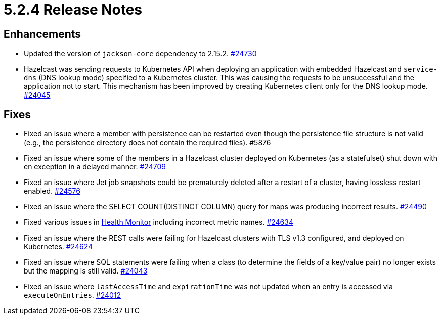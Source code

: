 = 5.2.4 Release Notes

== Enhancements

* Updated the version of `jackson-core` dependency to 2.15.2.
https://github.com/hazelcast/hazelcast/pull/24730[#24730]
* Hazelcast was sending requests to Kubernetes API when deploying an application with embedded Hazelcast and `service-dns` (DNS lookup mode) specified to a Kubernetes cluster. This was causing the requests to be unsuccessful and the application not to start. This mechanism has been improved by creating Kubernetes client only for the DNS lookup mode.
https://github.com/hazelcast/hazelcast/pull/24045[#24045]

== Fixes 

* Fixed an issue where a member with persistence can be restarted even though the persistence file structure is not valid (e.g., the persistence directory does not contain the required files). #5876
* Fixed an issue where some of the members in a Hazelcast cluster deployed on Kubernetes (as a statefulset) shut down with en exception in a delayed manner.
https://github.com/hazelcast/hazelcast/pull/24709[#24709]
* Fixed an issue where Jet job snapshots could be prematurely deleted after a restart of a cluster, having lossless restart enabled.
https://github.com/hazelcast/hazelcast/pull/24576[#24576]
* Fixed an issue where the SELECT COUNT(DISTINCT COLUMN) query for maps was producing incorrect results.
https://github.com/hazelcast/hazelcast/pull/24490[#24490]
* Fixed various issues in xref:maintain-cluster:monitoring.adoc#health-monitor[Health Monitor] including incorrect metric names.
https://github.com/hazelcast/hazelcast/pull/24634[#24634]
* Fixed an issue where the REST calls were failing for Hazelcast clusters with TLS v1.3 configured, and deployed on Kubernetes.
https://github.com/hazelcast/hazelcast/pull/24624[#24624]
* Fixed an issue where SQL statements were failing when a class (to determine the fields of a key/value pair) no longer exists but the mapping is still valid.
https://github.com/hazelcast/hazelcast/pull/24043[#24043]
* Fixed an issue where `lastAccessTime` and `expirationTime` was not updated when an entry is accessed via `executeOnEntries`.
https://github.com/hazelcast/hazelcast/pull/24012[#24012]
